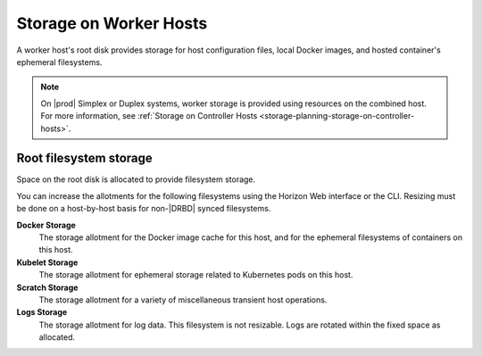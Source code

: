 
.. dbg1582122084062
.. _storage-planning-storage-on-worker-hosts:

=======================
Storage on Worker Hosts
=======================

A worker host's root disk provides storage for host configuration files, local
Docker images, and hosted container's ephemeral filesystems.

.. note::
    On |prod| Simplex or Duplex systems, worker storage is provided using
    resources on the combined host. For more information, see
    :ref:`Storage on Controller Hosts
    <storage-planning-storage-on-controller-hosts>`.

.. _storage-planning-storage-on-worker-hosts-d56e38:

-----------------------
Root filesystem storage
-----------------------

Space on the root disk is allocated to provide filesystem storage.

You can increase the allotments for the following filesystems using the Horizon
Web interface or the CLI. Resizing must be done on a host-by-host basis for
non-|DRBD| synced filesystems.

**Docker Storage**
    The storage allotment for the Docker image cache for this host, and for the
    ephemeral filesystems of containers on this host.

**Kubelet Storage**
    The storage allotment for ephemeral storage related to Kubernetes pods on
    this host.

**Scratch Storage**
    The storage allotment for a variety of miscellaneous transient host
    operations.

**Logs Storage**
    The storage allotment for log data. This filesystem is not resizable. Logs
    are rotated within the fixed space as allocated.

.. seealso::

   :ref:`Storage Resources <storage-planning-storage-resources>`

   :ref:`Storage on Controller Hosts
   <storage-planning-storage-on-controller-hosts>`

   :ref:`Storage on Storage Hosts <storage-planning-storage-on-storage-hosts>`
